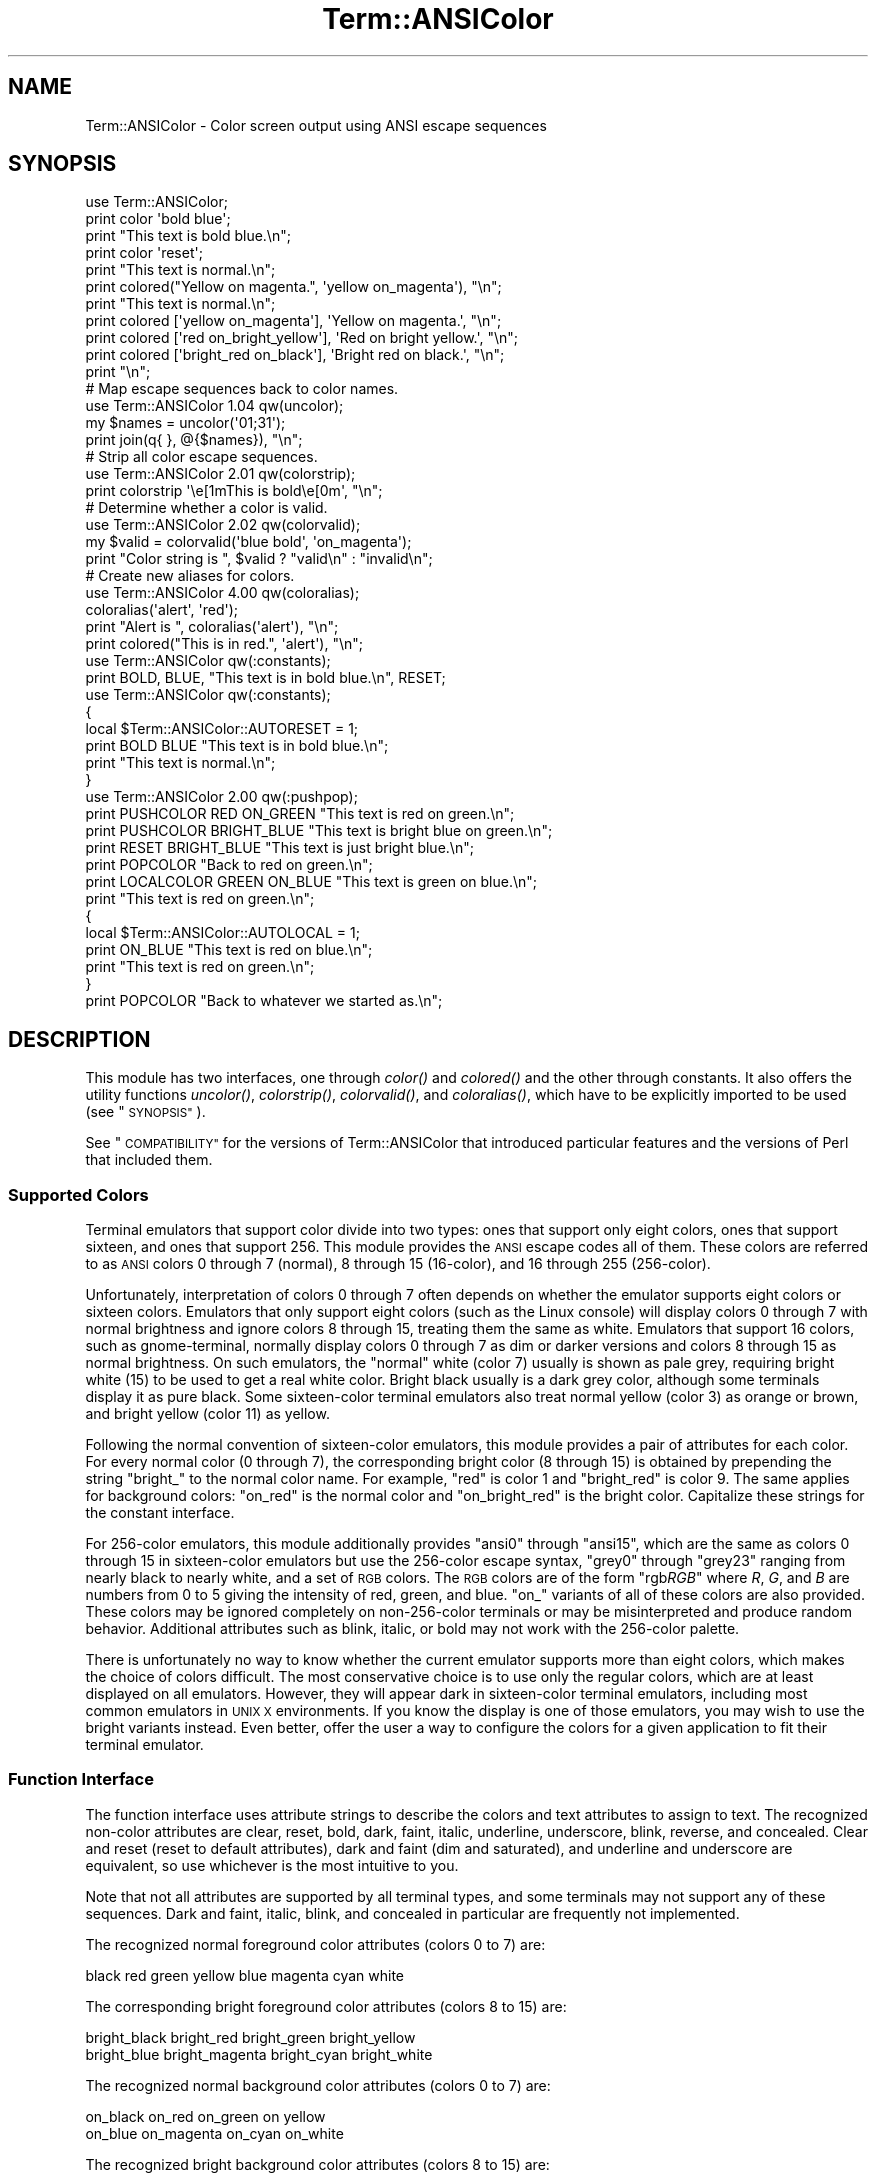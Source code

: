 .\" Automatically generated by Pod::Man 2.27 (Pod::Simple 3.28)
.\"
.\" Standard preamble:
.\" ========================================================================
.de Sp \" Vertical space (when we can't use .PP)
.if t .sp .5v
.if n .sp
..
.de Vb \" Begin verbatim text
.ft CW
.nf
.ne \\$1
..
.de Ve \" End verbatim text
.ft R
.fi
..
.\" Set up some character translations and predefined strings.  \*(-- will
.\" give an unbreakable dash, \*(PI will give pi, \*(L" will give a left
.\" double quote, and \*(R" will give a right double quote.  \*(C+ will
.\" give a nicer C++.  Capital omega is used to do unbreakable dashes and
.\" therefore won't be available.  \*(C` and \*(C' expand to `' in nroff,
.\" nothing in troff, for use with C<>.
.tr \(*W-
.ds C+ C\v'-.1v'\h'-1p'\s-2+\h'-1p'+\s0\v'.1v'\h'-1p'
.ie n \{\
.    ds -- \(*W-
.    ds PI pi
.    if (\n(.H=4u)&(1m=24u) .ds -- \(*W\h'-12u'\(*W\h'-12u'-\" diablo 10 pitch
.    if (\n(.H=4u)&(1m=20u) .ds -- \(*W\h'-12u'\(*W\h'-8u'-\"  diablo 12 pitch
.    ds L" ""
.    ds R" ""
.    ds C` ""
.    ds C' ""
'br\}
.el\{\
.    ds -- \|\(em\|
.    ds PI \(*p
.    ds L" ``
.    ds R" ''
.    ds C`
.    ds C'
'br\}
.\"
.\" Escape single quotes in literal strings from groff's Unicode transform.
.ie \n(.g .ds Aq \(aq
.el       .ds Aq '
.\"
.\" If the F register is turned on, we'll generate index entries on stderr for
.\" titles (.TH), headers (.SH), subsections (.SS), items (.Ip), and index
.\" entries marked with X<> in POD.  Of course, you'll have to process the
.\" output yourself in some meaningful fashion.
.\"
.\" Avoid warning from groff about undefined register 'F'.
.de IX
..
.nr rF 0
.if \n(.g .if rF .nr rF 1
.if (\n(rF:(\n(.g==0)) \{
.    if \nF \{
.        de IX
.        tm Index:\\$1\t\\n%\t"\\$2"
..
.        if !\nF==2 \{
.            nr % 0
.            nr F 2
.        \}
.    \}
.\}
.rr rF
.\"
.\" Accent mark definitions (@(#)ms.acc 1.5 88/02/08 SMI; from UCB 4.2).
.\" Fear.  Run.  Save yourself.  No user-serviceable parts.
.    \" fudge factors for nroff and troff
.if n \{\
.    ds #H 0
.    ds #V .8m
.    ds #F .3m
.    ds #[ \f1
.    ds #] \fP
.\}
.if t \{\
.    ds #H ((1u-(\\\\n(.fu%2u))*.13m)
.    ds #V .6m
.    ds #F 0
.    ds #[ \&
.    ds #] \&
.\}
.    \" simple accents for nroff and troff
.if n \{\
.    ds ' \&
.    ds ` \&
.    ds ^ \&
.    ds , \&
.    ds ~ ~
.    ds /
.\}
.if t \{\
.    ds ' \\k:\h'-(\\n(.wu*8/10-\*(#H)'\'\h"|\\n:u"
.    ds ` \\k:\h'-(\\n(.wu*8/10-\*(#H)'\`\h'|\\n:u'
.    ds ^ \\k:\h'-(\\n(.wu*10/11-\*(#H)'^\h'|\\n:u'
.    ds , \\k:\h'-(\\n(.wu*8/10)',\h'|\\n:u'
.    ds ~ \\k:\h'-(\\n(.wu-\*(#H-.1m)'~\h'|\\n:u'
.    ds / \\k:\h'-(\\n(.wu*8/10-\*(#H)'\z\(sl\h'|\\n:u'
.\}
.    \" troff and (daisy-wheel) nroff accents
.ds : \\k:\h'-(\\n(.wu*8/10-\*(#H+.1m+\*(#F)'\v'-\*(#V'\z.\h'.2m+\*(#F'.\h'|\\n:u'\v'\*(#V'
.ds 8 \h'\*(#H'\(*b\h'-\*(#H'
.ds o \\k:\h'-(\\n(.wu+\w'\(de'u-\*(#H)/2u'\v'-.3n'\*(#[\z\(de\v'.3n'\h'|\\n:u'\*(#]
.ds d- \h'\*(#H'\(pd\h'-\w'~'u'\v'-.25m'\f2\(hy\fP\v'.25m'\h'-\*(#H'
.ds D- D\\k:\h'-\w'D'u'\v'-.11m'\z\(hy\v'.11m'\h'|\\n:u'
.ds th \*(#[\v'.3m'\s+1I\s-1\v'-.3m'\h'-(\w'I'u*2/3)'\s-1o\s+1\*(#]
.ds Th \*(#[\s+2I\s-2\h'-\w'I'u*3/5'\v'-.3m'o\v'.3m'\*(#]
.ds ae a\h'-(\w'a'u*4/10)'e
.ds Ae A\h'-(\w'A'u*4/10)'E
.    \" corrections for vroff
.if v .ds ~ \\k:\h'-(\\n(.wu*9/10-\*(#H)'\s-2\u~\d\s+2\h'|\\n:u'
.if v .ds ^ \\k:\h'-(\\n(.wu*10/11-\*(#H)'\v'-.4m'^\v'.4m'\h'|\\n:u'
.    \" for low resolution devices (crt and lpr)
.if \n(.H>23 .if \n(.V>19 \
\{\
.    ds : e
.    ds 8 ss
.    ds o a
.    ds d- d\h'-1'\(ga
.    ds D- D\h'-1'\(hy
.    ds th \o'bp'
.    ds Th \o'LP'
.    ds ae ae
.    ds Ae AE
.\}
.rm #[ #] #H #V #F C
.\" ========================================================================
.\"
.IX Title "Term::ANSIColor 3pm"
.TH Term::ANSIColor 3pm "2014-09-30" "perl v5.18.4" "Perl Programmers Reference Guide"
.\" For nroff, turn off justification.  Always turn off hyphenation; it makes
.\" way too many mistakes in technical documents.
.if n .ad l
.nh
.SH "NAME"
Term::ANSIColor \- Color screen output using ANSI escape sequences
.SH "SYNOPSIS"
.IX Header "SYNOPSIS"
.Vb 11
\&    use Term::ANSIColor;
\&    print color \*(Aqbold blue\*(Aq;
\&    print "This text is bold blue.\en";
\&    print color \*(Aqreset\*(Aq;
\&    print "This text is normal.\en";
\&    print colored("Yellow on magenta.", \*(Aqyellow on_magenta\*(Aq), "\en";
\&    print "This text is normal.\en";
\&    print colored [\*(Aqyellow on_magenta\*(Aq], \*(AqYellow on magenta.\*(Aq, "\en";
\&    print colored [\*(Aqred on_bright_yellow\*(Aq], \*(AqRed on bright yellow.\*(Aq, "\en";
\&    print colored [\*(Aqbright_red on_black\*(Aq], \*(AqBright red on black.\*(Aq, "\en";
\&    print "\en";
\&
\&    # Map escape sequences back to color names.
\&    use Term::ANSIColor 1.04 qw(uncolor);
\&    my $names = uncolor(\*(Aq01;31\*(Aq);
\&    print join(q{ }, @{$names}), "\en";
\&
\&    # Strip all color escape sequences.
\&    use Term::ANSIColor 2.01 qw(colorstrip);
\&    print colorstrip \*(Aq\ee[1mThis is bold\ee[0m\*(Aq, "\en";
\&
\&    # Determine whether a color is valid.
\&    use Term::ANSIColor 2.02 qw(colorvalid);
\&    my $valid = colorvalid(\*(Aqblue bold\*(Aq, \*(Aqon_magenta\*(Aq);
\&    print "Color string is ", $valid ? "valid\en" : "invalid\en";
\&
\&    # Create new aliases for colors.
\&    use Term::ANSIColor 4.00 qw(coloralias);
\&    coloralias(\*(Aqalert\*(Aq, \*(Aqred\*(Aq);
\&    print "Alert is ", coloralias(\*(Aqalert\*(Aq), "\en";
\&    print colored("This is in red.", \*(Aqalert\*(Aq), "\en";
\&
\&    use Term::ANSIColor qw(:constants);
\&    print BOLD, BLUE, "This text is in bold blue.\en", RESET;
\&
\&    use Term::ANSIColor qw(:constants);
\&    {
\&        local $Term::ANSIColor::AUTORESET = 1;
\&        print BOLD BLUE "This text is in bold blue.\en";
\&        print "This text is normal.\en";
\&    }
\&
\&    use Term::ANSIColor 2.00 qw(:pushpop);
\&    print PUSHCOLOR RED ON_GREEN "This text is red on green.\en";
\&    print PUSHCOLOR BRIGHT_BLUE "This text is bright blue on green.\en";
\&    print RESET BRIGHT_BLUE "This text is just bright blue.\en";
\&    print POPCOLOR "Back to red on green.\en";
\&    print LOCALCOLOR GREEN ON_BLUE "This text is green on blue.\en";
\&    print "This text is red on green.\en";
\&    {
\&        local $Term::ANSIColor::AUTOLOCAL = 1;
\&        print ON_BLUE "This text is red on blue.\en";
\&        print "This text is red on green.\en";
\&    }
\&    print POPCOLOR "Back to whatever we started as.\en";
.Ve
.SH "DESCRIPTION"
.IX Header "DESCRIPTION"
This module has two interfaces, one through \fIcolor()\fR and \fIcolored()\fR and the
other through constants.  It also offers the utility functions \fIuncolor()\fR,
\&\fIcolorstrip()\fR, \fIcolorvalid()\fR, and \fIcoloralias()\fR, which have to be explicitly
imported to be used (see \*(L"\s-1SYNOPSIS\*(R"\s0).
.PP
See \*(L"\s-1COMPATIBILITY\*(R"\s0 for the versions of Term::ANSIColor that introduced
particular features and the versions of Perl that included them.
.SS "Supported Colors"
.IX Subsection "Supported Colors"
Terminal emulators that support color divide into two types: ones that
support only eight colors, ones that support sixteen, and ones that
support 256.  This module provides the \s-1ANSI\s0 escape codes all of them.
These colors are referred to as \s-1ANSI\s0 colors 0 through 7 (normal), 8
through 15 (16\-color), and 16 through 255 (256\-color).
.PP
Unfortunately, interpretation of colors 0 through 7 often depends on
whether the emulator supports eight colors or sixteen colors.  Emulators
that only support eight colors (such as the Linux console) will display
colors 0 through 7 with normal brightness and ignore colors 8 through 15,
treating them the same as white.  Emulators that support 16 colors, such
as gnome-terminal, normally display colors 0 through 7 as dim or darker
versions and colors 8 through 15 as normal brightness.  On such emulators,
the \*(L"normal\*(R" white (color 7) usually is shown as pale grey, requiring
bright white (15) to be used to get a real white color.  Bright black
usually is a dark grey color, although some terminals display it as pure
black.  Some sixteen-color terminal emulators also treat normal yellow
(color 3) as orange or brown, and bright yellow (color 11) as yellow.
.PP
Following the normal convention of sixteen-color emulators, this module
provides a pair of attributes for each color.  For every normal color (0
through 7), the corresponding bright color (8 through 15) is obtained by
prepending the string \f(CW\*(C`bright_\*(C'\fR to the normal color name.  For example,
\&\f(CW\*(C`red\*(C'\fR is color 1 and \f(CW\*(C`bright_red\*(C'\fR is color 9.  The same applies for
background colors: \f(CW\*(C`on_red\*(C'\fR is the normal color and \f(CW\*(C`on_bright_red\*(C'\fR is
the bright color.  Capitalize these strings for the constant interface.
.PP
For 256\-color emulators, this module additionally provides \f(CW\*(C`ansi0\*(C'\fR
through \f(CW\*(C`ansi15\*(C'\fR, which are the same as colors 0 through 15 in
sixteen-color emulators but use the 256\-color escape syntax, \f(CW\*(C`grey0\*(C'\fR
through \f(CW\*(C`grey23\*(C'\fR ranging from nearly black to nearly white, and a set of
\&\s-1RGB\s0 colors.  The \s-1RGB\s0 colors are of the form \f(CW\*(C`rgb\f(CIRGB\f(CW\*(C'\fR where \fIR\fR, \fIG\fR,
and \fIB\fR are numbers from 0 to 5 giving the intensity of red, green, and
blue.  \f(CW\*(C`on_\*(C'\fR variants of all of these colors are also provided.  These
colors may be ignored completely on non\-256\-color terminals or may be
misinterpreted and produce random behavior.  Additional attributes such as
blink, italic, or bold may not work with the 256\-color palette.
.PP
There is unfortunately no way to know whether the current emulator
supports more than eight colors, which makes the choice of colors
difficult.  The most conservative choice is to use only the regular
colors, which are at least displayed on all emulators.  However, they will
appear dark in sixteen-color terminal emulators, including most common
emulators in \s-1UNIX X\s0 environments.  If you know the display is one of those
emulators, you may wish to use the bright variants instead.  Even better,
offer the user a way to configure the colors for a given application to
fit their terminal emulator.
.SS "Function Interface"
.IX Subsection "Function Interface"
The function interface uses attribute strings to describe the colors and
text attributes to assign to text.  The recognized non-color attributes
are clear, reset, bold, dark, faint, italic, underline, underscore, blink,
reverse, and concealed.  Clear and reset (reset to default attributes),
dark and faint (dim and saturated), and underline and underscore are
equivalent, so use whichever is the most intuitive to you.
.PP
Note that not all attributes are supported by all terminal types, and some
terminals may not support any of these sequences.  Dark and faint, italic,
blink, and concealed in particular are frequently not implemented.
.PP
The recognized normal foreground color attributes (colors 0 to 7) are:
.PP
.Vb 1
\&  black  red  green  yellow  blue  magenta  cyan  white
.Ve
.PP
The corresponding bright foreground color attributes (colors 8 to 15) are:
.PP
.Vb 2
\&  bright_black  bright_red      bright_green  bright_yellow
\&  bright_blue   bright_magenta  bright_cyan   bright_white
.Ve
.PP
The recognized normal background color attributes (colors 0 to 7) are:
.PP
.Vb 2
\&  on_black  on_red      on_green  on yellow
\&  on_blue   on_magenta  on_cyan   on_white
.Ve
.PP
The recognized bright background color attributes (colors 8 to 15) are:
.PP
.Vb 2
\&  on_bright_black  on_bright_red      on_bright_green  on_bright_yellow
\&  on_bright_blue   on_bright_magenta  on_bright_cyan   on_bright_white
.Ve
.PP
For 256\-color terminals, the recognized foreground colors are:
.PP
.Vb 2
\&  ansi0 .. ansi15
\&  grey0 .. grey23
.Ve
.PP
plus \f(CW\*(C`rgb\f(CIRGB\f(CW\*(C'\fR for \fIR\fR, \fIG\fR, and \fIB\fR values from 0 to 5, such as
\&\f(CW\*(C`rgb000\*(C'\fR or \f(CW\*(C`rgb515\*(C'\fR.  Similarly, the recognized background colors are:
.PP
.Vb 2
\&  on_ansi0 .. on_ansi15
\&  on_grey0 .. on_grey23
.Ve
.PP
plus \f(CW\*(C`on_rgb\f(CIRGB\f(CW\*(C'\fR for for \fIR\fR, \fIG\fR, and \fIB\fR values from 0 to 5.
.PP
For any of the above listed attributes, case is not significant.
.PP
Attributes, once set, last until they are unset (by printing the attribute
\&\f(CW\*(C`clear\*(C'\fR or \f(CW\*(C`reset\*(C'\fR).  Be careful to do this, or otherwise your attribute
will last after your script is done running, and people get very annoyed
at having their prompt and typing changed to weird colors.
.IP "color(ATTR[, \s-1ATTR ...\s0])" 4
.IX Item "color(ATTR[, ATTR ...])"
\&\fIcolor()\fR takes any number of strings as arguments and considers them to be
space-separated lists of attributes.  It then forms and returns the escape
sequence to set those attributes.  It doesn't print it out, just returns
it, so you'll have to print it yourself if you want to.  This is so that
you can save it as a string, pass it to something else, send it to a file
handle, or do anything else with it that you might care to.  \fIcolor()\fR
throws an exception if given an invalid attribute.
.IP "colored(\s-1STRING,\s0 ATTR[, \s-1ATTR ...\s0])" 4
.IX Item "colored(STRING, ATTR[, ATTR ...])"
.PD 0
.IP "colored(\s-1ATTR\-REF,\s0 STRING[, \s-1STRING...\s0])" 4
.IX Item "colored(ATTR-REF, STRING[, STRING...])"
.PD
As an aid in resetting colors, \fIcolored()\fR takes a scalar as the first
argument and any number of attribute strings as the second argument and
returns the scalar wrapped in escape codes so that the attributes will be
set as requested before the string and reset to normal after the string.
Alternately, you can pass a reference to an array as the first argument,
and then the contents of that array will be taken as attributes and color
codes and the remainder of the arguments as text to colorize.
.Sp
Normally, \fIcolored()\fR just puts attribute codes at the beginning and end of
the string, but if you set \f(CW$Term::ANSIColor::EACHLINE\fR to some string, that
string will be considered the line delimiter and the attribute will be set
at the beginning of each line of the passed string and reset at the end of
each line.  This is often desirable if the output contains newlines and
you're using background colors, since a background color that persists
across a newline is often interpreted by the terminal as providing the
default background color for the next line.  Programs like pagers can also
be confused by attributes that span lines.  Normally you'll want to set
\&\f(CW$Term::ANSIColor::EACHLINE\fR to \f(CW"\en"\fR to use this feature.
.IP "uncolor(\s-1ESCAPE\s0)" 4
.IX Item "uncolor(ESCAPE)"
\&\fIuncolor()\fR performs the opposite translation as \fIcolor()\fR, turning escape
sequences into a list of strings corresponding to the attributes being set
by those sequences.
.IP "colorstrip(STRING[, \s-1STRING ...\s0])" 4
.IX Item "colorstrip(STRING[, STRING ...])"
\&\fIcolorstrip()\fR removes all color escape sequences from the provided strings,
returning the modified strings separately in array context or joined
together in scalar context.  Its arguments are not modified.
.IP "colorvalid(ATTR[, \s-1ATTR ...\s0])" 4
.IX Item "colorvalid(ATTR[, ATTR ...])"
\&\fIcolorvalid()\fR takes attribute strings the same as \fIcolor()\fR and returns true
if all attributes are known and false otherwise.
.IP "coloralias(ALIAS[, \s-1ATTR\s0])" 4
.IX Item "coloralias(ALIAS[, ATTR])"
If \s-1ATTR\s0 is specified, \fIcoloralias()\fR sets up an alias of \s-1ALIAS\s0 for the
standard color \s-1ATTR. \s0 From that point forward, \s-1ALIAS\s0 can be passed into
\&\fIcolor()\fR, \fIcolored()\fR, and \fIcolorvalid()\fR and will have the same meaning as
\&\s-1ATTR. \s0 One possible use of this facility is to give more meaningful names
to the 256\-color \s-1RGB\s0 colors.  Only alphanumerics, \f(CW\*(C`.\*(C'\fR, \f(CW\*(C`_\*(C'\fR, and \f(CW\*(C`\-\*(C'\fR are
allowed in alias names.
.Sp
If \s-1ATTR\s0 is not specified, \fIcoloralias()\fR returns the standard color name to
which \s-1ALIAS\s0 is aliased, if any, or undef if \s-1ALIAS\s0 does not exist.
.Sp
This is the same facility used by the \s-1ANSI_COLORS_ALIASES\s0 environment
variable (see \*(L"\s-1ENVIRONMENT\*(R"\s0 below) but can be used at runtime, not just
when the module is loaded.
.Sp
Later invocations of \fIcoloralias()\fR with the same \s-1ALIAS\s0 will override
earlier aliases.  There is no way to remove an alias.
.Sp
Aliases have no effect on the return value of \fIuncolor()\fR.
.Sp
\&\fB\s-1WARNING\s0\fR: Aliases are global and affect all callers in the same process.
There is no way to set an alias limited to a particular block of code or a
particular object.
.SS "Constant Interface"
.IX Subsection "Constant Interface"
Alternately, if you import \f(CW\*(C`:constants\*(C'\fR, you can use the following
constants directly:
.PP
.Vb 3
\&  CLEAR           RESET             BOLD            DARK
\&  FAINT           ITALIC            UNDERLINE       UNDERSCORE
\&  BLINK           REVERSE           CONCEALED
\&
\&  BLACK           RED               GREEN           YELLOW
\&  BLUE            MAGENTA           CYAN            WHITE
\&  BRIGHT_BLACK    BRIGHT_RED        BRIGHT_GREEN    BRIGHT_YELLOW
\&  BRIGHT_BLUE     BRIGHT_MAGENTA    BRIGHT_CYAN     BRIGHT_WHITE
\&
\&  ON_BLACK        ON_RED            ON_GREEN        ON_YELLOW
\&  ON_BLUE         ON_MAGENTA        ON_CYAN         ON_WHITE
\&  ON_BRIGHT_BLACK ON_BRIGHT_RED     ON_BRIGHT_GREEN ON_BRIGHT_YELLOW
\&  ON_BRIGHT_BLUE  ON_BRIGHT_MAGENTA ON_BRIGHT_CYAN  ON_BRIGHT_WHITE
.Ve
.PP
These are the same as color('attribute') and can be used if you prefer
typing:
.PP
.Vb 1
\&    print BOLD BLUE ON_WHITE "Text", RESET, "\en";
.Ve
.PP
to
.PP
.Vb 1
\&    print colored ("Text", \*(Aqbold blue on_white\*(Aq), "\en";
.Ve
.PP
(Note that the newline is kept separate to avoid confusing the terminal as
described above since a background color is being used.)
.PP
If you import \f(CW\*(C`:constants256\*(C'\fR, you can use the following constants
directly:
.PP
.Vb 2
\&  ANSI0 .. ANSI15
\&  GREY0 .. GREY23
\&
\&  RGBXYZ (for X, Y, and Z values from 0 to 5, like RGB000 or RGB515)
\&
\&  ON_ANSI0 .. ON_ANSI15
\&  ON_GREY0 .. ON_GREY23
\&
\&  ON_RGBXYZ (for X, Y, and Z values from 0 to 5)
.Ve
.PP
Note that \f(CW\*(C`:constants256\*(C'\fR does not include the other constants, so if you
want to mix both, you need to include \f(CW\*(C`:constants\*(C'\fR as well.  You may want
to explicitly import at least \f(CW\*(C`RESET\*(C'\fR, as in:
.PP
.Vb 1
\&    use Term::ANSIColor 4.00 qw(RESET :constants256);
.Ve
.PP
When using the constants, if you don't want to have to remember to add the
\&\f(CW\*(C`, RESET\*(C'\fR at the end of each print line, you can set
\&\f(CW$Term::ANSIColor::AUTORESET\fR to a true value.  Then, the display mode will
automatically be reset if there is no comma after the constant.  In other
words, with that variable set:
.PP
.Vb 1
\&    print BOLD BLUE "Text\en";
.Ve
.PP
will reset the display mode afterward, whereas:
.PP
.Vb 1
\&    print BOLD, BLUE, "Text\en";
.Ve
.PP
will not.  If you are using background colors, you will probably want to
either use \fIsay()\fR (in newer versions of Perl) or print the newline with a
separate print statement to avoid confusing the terminal.
.PP
If \f(CW$Term::ANSIColor::AUTOLOCAL\fR is set (see below), it takes precedence
over \f(CW$Term::ANSIColor::AUTORESET\fR, and the latter is ignored.
.PP
The subroutine interface has the advantage over the constants interface in
that only two subroutines are exported into your namespace, versus
thirty-eight in the constants interface.  On the flip side, the constants
interface has the advantage of better compile time error checking, since
misspelled names of colors or attributes in calls to \fIcolor()\fR and \fIcolored()\fR
won't be caught until runtime whereas misspelled names of constants will
be caught at compile time.  So, pollute your namespace with almost two
dozen subroutines that you may not even use that often, or risk a silly
bug by mistyping an attribute.  Your choice, \s-1TMTOWTDI\s0 after all.
.SS "The Color Stack"
.IX Subsection "The Color Stack"
You can import \f(CW\*(C`:pushpop\*(C'\fR and maintain a stack of colors using \s-1PUSHCOLOR,
POPCOLOR,\s0 and \s-1LOCALCOLOR.  PUSHCOLOR\s0 takes the attribute string that
starts its argument and pushes it onto a stack of attributes.  \s-1POPCOLOR\s0
removes the top of the stack and restores the previous attributes set by
the argument of a prior \s-1PUSHCOLOR.  LOCALCOLOR\s0 surrounds its argument in a
\&\s-1PUSHCOLOR\s0 and \s-1POPCOLOR\s0 so that the color resets afterward.
.PP
If \f(CW$Term::ANSIColor::AUTOLOCAL\fR is set, each sequence of color constants
will be implicitly preceded by \s-1LOCALCOLOR. \s0 In other words, the following:
.PP
.Vb 4
\&    {
\&        local $Term::ANSIColor::AUTOLOCAL = 1;
\&        print BLUE "Text\en";
\&    }
.Ve
.PP
is equivalent to:
.PP
.Vb 1
\&    print LOCALCOLOR BLUE "Text\en";
.Ve
.PP
If \f(CW$Term::ANSIColor::AUTOLOCAL\fR is set, it takes precedence over
\&\f(CW$Term::ANSIColor::AUTORESET\fR, and the latter is ignored.
.PP
When using \s-1PUSHCOLOR, POPCOLOR,\s0 and \s-1LOCALCOLOR,\s0 it's particularly
important to not put commas between the constants.
.PP
.Vb 1
\&    print PUSHCOLOR BLUE "Text\en";
.Ve
.PP
will correctly push \s-1BLUE\s0 onto the top of the stack.
.PP
.Vb 1
\&    print PUSHCOLOR, BLUE, "Text\en";    # wrong!
.Ve
.PP
will not, and a subsequent pop won't restore the correct attributes.
\&\s-1PUSHCOLOR\s0 pushes the attributes set by its argument, which is normally a
string of color constants.  It can't ask the terminal what the current
attributes are.
.SH "DIAGNOSTICS"
.IX Header "DIAGNOSTICS"
.ie n .IP "Bad color mapping %s" 4
.el .IP "Bad color mapping \f(CW%s\fR" 4
.IX Item "Bad color mapping %s"
(W) The specified color mapping from \s-1ANSI_COLORS_ALIASES\s0 is not valid and
could not be parsed.  It was ignored.
.ie n .IP "Bad escape sequence %s" 4
.el .IP "Bad escape sequence \f(CW%s\fR" 4
.IX Item "Bad escape sequence %s"
(F) You passed an invalid \s-1ANSI\s0 escape sequence to \fIuncolor()\fR.
.ie n .IP "Bareword ""%s"" not allowed while ""strict subs"" in use" 4
.el .IP "Bareword ``%s'' not allowed while ``strict subs'' in use" 4
.IX Item "Bareword %s not allowed while strict subs in use"
(F) You probably mistyped a constant color name such as:
.Sp
.Vb 1
\&    $Foobar = FOOBAR . "This line should be blue\en";
.Ve
.Sp
or:
.Sp
.Vb 1
\&    @Foobar = FOOBAR, "This line should be blue\en";
.Ve
.Sp
This will only show up under use strict (another good reason to run under
use strict).
.ie n .IP "Cannot alias standard color %s" 4
.el .IP "Cannot alias standard color \f(CW%s\fR" 4
.IX Item "Cannot alias standard color %s"
(F) The alias name passed to \fIcoloralias()\fR matches a standard color name.
Standard color names cannot be aliased.
.ie n .IP "Cannot alias standard color %s in %s" 4
.el .IP "Cannot alias standard color \f(CW%s\fR in \f(CW%s\fR" 4
.IX Item "Cannot alias standard color %s in %s"
(W) The same, but in \s-1ANSI_COLORS_ALIASES. \s0 The color mapping was ignored.
.ie n .IP "Invalid alias name %s" 4
.el .IP "Invalid alias name \f(CW%s\fR" 4
.IX Item "Invalid alias name %s"
(F) You passed an invalid alias name to \fIcoloralias()\fR.  Alias names must
consist only of alphanumerics, \f(CW\*(C`.\*(C'\fR, \f(CW\*(C`\-\*(C'\fR, and \f(CW\*(C`_\*(C'\fR.
.ie n .IP "Invalid alias name %s in %s" 4
.el .IP "Invalid alias name \f(CW%s\fR in \f(CW%s\fR" 4
.IX Item "Invalid alias name %s in %s"
(W) You specified an invalid alias name on the left hand of the equal sign
in a color mapping in \s-1ANSI_COLORS_ALIASES. \s0 The color mapping was ignored.
.ie n .IP "Invalid attribute name %s" 4
.el .IP "Invalid attribute name \f(CW%s\fR" 4
.IX Item "Invalid attribute name %s"
(F) You passed an invalid attribute name to \fIcolor()\fR, \fIcolored()\fR, or
\&\fIcoloralias()\fR.
.ie n .IP "Invalid attribute name %s in %s" 4
.el .IP "Invalid attribute name \f(CW%s\fR in \f(CW%s\fR" 4
.IX Item "Invalid attribute name %s in %s"
(W) You specified an invalid attribute name on the right hand of the equal
sign in a color mapping in \s-1ANSI_COLORS_ALIASES. \s0 The color mapping was
ignored.
.ie n .IP "Name ""%s"" used only once: possible typo" 4
.el .IP "Name ``%s'' used only once: possible typo" 4
.IX Item "Name %s used only once: possible typo"
(W) You probably mistyped a constant color name such as:
.Sp
.Vb 1
\&    print FOOBAR "This text is color FOOBAR\en";
.Ve
.Sp
It's probably better to always use commas after constant names in order to
force the next error.
.IP "No comma allowed after filehandle" 4
.IX Item "No comma allowed after filehandle"
(F) You probably mistyped a constant color name such as:
.Sp
.Vb 1
\&    print FOOBAR, "This text is color FOOBAR\en";
.Ve
.Sp
Generating this fatal compile error is one of the main advantages of using
the constants interface, since you'll immediately know if you mistype a
color name.
.ie n .IP "No name for escape sequence %s" 4
.el .IP "No name for escape sequence \f(CW%s\fR" 4
.IX Item "No name for escape sequence %s"
(F) The \s-1ANSI\s0 escape sequence passed to \fIuncolor()\fR contains escapes which
aren't recognized and can't be translated to names.
.SH "ENVIRONMENT"
.IX Header "ENVIRONMENT"
.IP "\s-1ANSI_COLORS_ALIASES\s0" 4
.IX Item "ANSI_COLORS_ALIASES"
This environment variable allows the user to specify custom color aliases
that will be understood by \fIcolor()\fR, \fIcolored()\fR, and \fIcolorvalid()\fR.  None of
the other functions will be affected, and no new color constants will be
created.  The custom colors are aliases for existing color names; no new
escape sequences can be introduced.  Only alphanumerics, \f(CW\*(C`.\*(C'\fR, \f(CW\*(C`_\*(C'\fR, and
\&\f(CW\*(C`\-\*(C'\fR are allowed in alias names.
.Sp
The format is:
.Sp
.Vb 1
\&    ANSI_COLORS_ALIASES=\*(Aqnewcolor1=oldcolor1,newcolor2=oldcolor2\*(Aq
.Ve
.Sp
Whitespace is ignored.
.Sp
For example the Solarized <http://ethanschoonover.com/solarized> colors
can be mapped with:
.Sp
.Vb 11
\&    ANSI_COLORS_ALIASES=\*(Aq\e
\&        base00=bright_yellow, on_base00=on_bright_yellow,\e
\&        base01=bright_green,  on_base01=on_bright_green, \e
\&        base02=black,         on_base02=on_black,        \e
\&        base03=bright_black,  on_base03=on_bright_black, \e
\&        base0=bright_blue,    on_base0=on_bright_blue,   \e
\&        base1=bright_cyan,    on_base1=on_bright_cyan,   \e
\&        base2=white,          on_base2=on_white,         \e
\&        base3=bright_white,   on_base3=on_bright_white,  \e
\&        orange=bright_red,    on_orange=on_bright_red,   \e
\&        violet=bright_magenta,on_violet=on_bright_magenta\*(Aq
.Ve
.Sp
This environment variable is read and applied when the Term::ANSIColor
module is loaded and is then subsequently ignored.  Changes to
\&\s-1ANSI_COLORS_ALIASES\s0 after the module is loaded will have no effect.  See
\&\fIcoloralias()\fR for an equivalent facility that can be used at runtime.
.IP "\s-1ANSI_COLORS_DISABLED\s0" 4
.IX Item "ANSI_COLORS_DISABLED"
If this environment variable is set to a true value, all of the functions
defined by this module (\fIcolor()\fR, \fIcolored()\fR, and all of the constants not
previously used in the program) will not output any escape sequences and
instead will just return the empty string or pass through the original
text as appropriate.  This is intended to support easy use of scripts
using this module on platforms that don't support \s-1ANSI\s0 escape sequences.
.SH "COMPATIBILITY"
.IX Header "COMPATIBILITY"
Term::ANSIColor was first included with Perl in Perl 5.6.0.
.PP
The \fIuncolor()\fR function and support for \s-1ANSI_COLORS_DISABLED\s0 were added in
Term::ANSIColor 1.04, included in Perl 5.8.0.
.PP
Support for dark was added in Term::ANSIColor 1.08, included in Perl
5.8.4.
.PP
The color stack, including the \f(CW\*(C`:pushpop\*(C'\fR import tag, \s-1PUSHCOLOR,
POPCOLOR, LOCALCOLOR,\s0 and the \f(CW$Term::ANSIColor::AUTOLOCAL\fR variable, was
added in Term::ANSIColor 2.00, included in Perl 5.10.1.
.PP
\&\fIcolorstrip()\fR was added in Term::ANSIColor 2.01 and \fIcolorvalid()\fR was added
in Term::ANSIColor 2.02, both included in Perl 5.11.0.
.PP
Support for colors 8 through 15 (the \f(CW\*(C`bright_\*(C'\fR variants) was added in
Term::ANSIColor 3.00, included in Perl 5.13.3.
.PP
Support for italic was added in Term::ANSIColor 3.02, included in Perl
5.17.1.
.PP
Support for colors 16 through 256 (the \f(CW\*(C`ansi\*(C'\fR, \f(CW\*(C`rgb\*(C'\fR, and \f(CW\*(C`grey\*(C'\fR
colors), the \f(CW\*(C`:constants256\*(C'\fR import tag, the \fIcoloralias()\fR function, and
support for the \s-1ANSI_COLORS_ALIASES\s0 environment variable were added in
Term::ANSIColor 4.00.
.PP
\&\f(CW$Term::ANSIColor::AUTOLOCAL\fR was changed to take precedence over
\&\f(CW$Term::ANSIColor::AUTORESET\fR, rather than the other way around, in
Term::ANSIColor 4.00.
.SH "RESTRICTIONS"
.IX Header "RESTRICTIONS"
It would be nice if one could leave off the commas around the constants
entirely and just say:
.PP
.Vb 1
\&    print BOLD BLUE ON_WHITE "Text\en" RESET;
.Ve
.PP
but the syntax of Perl doesn't allow this.  You need a comma after the
string.  (Of course, you may consider it a bug that commas between all the
constants aren't required, in which case you may feel free to insert
commas unless you're using \f(CW$Term::ANSIColor::AUTORESET\fR or
\&\s-1PUSHCOLOR/POPCOLOR.\s0)
.PP
For easier debugging, you may prefer to always use the commas when not
setting \f(CW$Term::ANSIColor::AUTORESET\fR or \s-1PUSHCOLOR/POPCOLOR\s0 so that you'll
get a fatal compile error rather than a warning.
.PP
It's not possible to use this module to embed formatting and color
attributes using Perl formats.  They replace the escape character with a
space (as documented in \fIperlform\fR\|(1)), resulting in garbled output from
the unrecognized attribute.  Even if there were a way around that problem,
the format doesn't know that the non-printing escape sequence is
zero-length and would incorrectly format the output.  For formatted output
using color or other attributes, either use \fIsprintf()\fR instead or use
\&\fIformline()\fR and then add the color or other attributes after formatting and
before output.
.SH "NOTES"
.IX Header "NOTES"
The codes generated by this module are standard terminal control codes,
complying with \s-1ECMA\-048\s0 and \s-1ISO 6429 \s0(generally referred to as \*(L"\s-1ANSI\s0
color\*(R" for the color codes).  The non-color control codes (bold, dark,
italic, underline, and reverse) are part of the earlier \s-1ANSI X3.64\s0
standard for control sequences for video terminals and peripherals.
.PP
Note that not all displays are \s-1ISO\s0 6429\-compliant, or even X3.64\-compliant
(or are even attempting to be so).  This module will not work as expected
on displays that do not honor these escape sequences, such as cmd.exe,
4nt.exe, and command.com under either Windows \s-1NT\s0 or Windows 2000.  They
may just be ignored, or they may display as an \s-1ESC\s0 character followed by
some apparent garbage.
.PP
Jean Delvare provided the following table of different common terminal
emulators and their support for the various attributes and others have
helped me flesh it out:
.PP
.Vb 12
\&              clear    bold     faint   under    blink   reverse  conceal
\& \-\-\-\-\-\-\-\-\-\-\-\-\-\-\-\-\-\-\-\-\-\-\-\-\-\-\-\-\-\-\-\-\-\-\-\-\-\-\-\-\-\-\-\-\-\-\-\-\-\-\-\-\-\-\-\-\-\-\-\-\-\-\-\-\-\-\-\-\-\-\-\-
\& xterm         yes      yes      no      yes      yes      yes      yes
\& linux         yes      yes      yes    bold      yes      yes      no
\& rxvt          yes      yes      no      yes  bold/black   yes      no
\& dtterm        yes      yes      yes     yes    reverse    yes      yes
\& teraterm      yes    reverse    no      yes    rev/red    yes      no
\& aixterm      kinda   normal     no      yes      no       yes      yes
\& PuTTY         yes     color     no      yes      no       yes      no
\& Windows       yes      no       no      no       no       yes      no
\& Cygwin SSH    yes      yes      no     color    color    color     yes
\& Terminal.app  yes      yes      no      yes      yes      yes      yes
.Ve
.PP
Windows is Windows telnet, Cygwin \s-1SSH\s0 is the OpenSSH implementation under
Cygwin on Windows \s-1NT,\s0 and Mac Terminal is the Terminal application in Mac
\&\s-1OS X. \s0 Where the entry is other than yes or no, that emulator displays the
given attribute as something else instead.  Note that on an aixterm, clear
doesn't reset colors; you have to explicitly set the colors back to what
you want.  More entries in this table are welcome.
.PP
Support for code 3 (italic) is rare and therefore not mentioned in that
table.  It is not believed to be fully supported by any of the terminals
listed, although it's displayed as green in the Linux console, but it is
reportedly supported by urxvt.
.PP
Note that codes 6 (rapid blink) and 9 (strike-through) are specified in
\&\s-1ANSI X3.64\s0 and \s-1ECMA\-048\s0 but are not commonly supported by most displays
and emulators and therefore aren't supported by this module at the present
time.  \s-1ECMA\-048\s0 also specifies a large number of other attributes,
including a sequence of attributes for font changes, Fraktur characters,
double-underlining, framing, circling, and overlining.  As none of these
attributes are widely supported or useful, they also aren't currently
supported by this module.
.PP
Most modern X terminal emulators support 256 colors.  Known to not support
those colors are aterm, rxvt, Terminal.app, and \s-1TTY/VC.\s0
.SH "SEE ALSO"
.IX Header "SEE ALSO"
\&\s-1ECMA\-048\s0 is available on-line (at least at the time of this writing) at
<http://www.ecma\-international.org/publications/standards/Ecma\-048.htm>.
.PP
\&\s-1ISO 6429\s0 is available from \s-1ISO\s0 for a charge; the author of this module
does not own a copy of it.  Since the source material for \s-1ISO 6429\s0 was
\&\s-1ECMA\-048\s0 and the latter is available for free, there seems little reason
to obtain the \s-1ISO\s0 standard.
.PP
The 256\-color control sequences are documented at
<http://www.xfree86.org/current/ctlseqs.html> (search for 256\-color).
.PP
The \s-1CPAN\s0 module Term::ExtendedColor provides a different and more
comprehensive interface for 256\-color emulators that may be more
convenient.
.PP
The current version of this module is always available from its web site
at <http://www.eyrie.org/~eagle/software/ansicolor/>.  It is also part of
the Perl core distribution as of 5.6.0.
.SH "AUTHORS"
.IX Header "AUTHORS"
Original idea (using constants) by Zenin, reimplemented using subs by Russ
Allbery <rra@stanford.edu>, and then combined with the original idea by
Russ with input from Zenin.  256\-color support is based on work by Kurt
Starsinic.  Russ Allbery now maintains this module.
.PP
\&\s-1PUSHCOLOR, POPCOLOR,\s0 and \s-1LOCALCOLOR\s0 were contributed by openmethods.com
voice solutions.
.SH "COPYRIGHT AND LICENSE"
.IX Header "COPYRIGHT AND LICENSE"
Copyright 1996 Zenin.  Copyright 1996, 1997, 1998, 2000, 2001, 2002, 2005,
2006, 2008, 2009, 2010, 2011, 2012 Russ Allbery <rra@stanford.edu>.
Copyright 2012 Kurt Starsinic <kstarsinic@gmail.com>.  This program is
free software; you may redistribute it and/or modify it under the same
terms as Perl itself.
